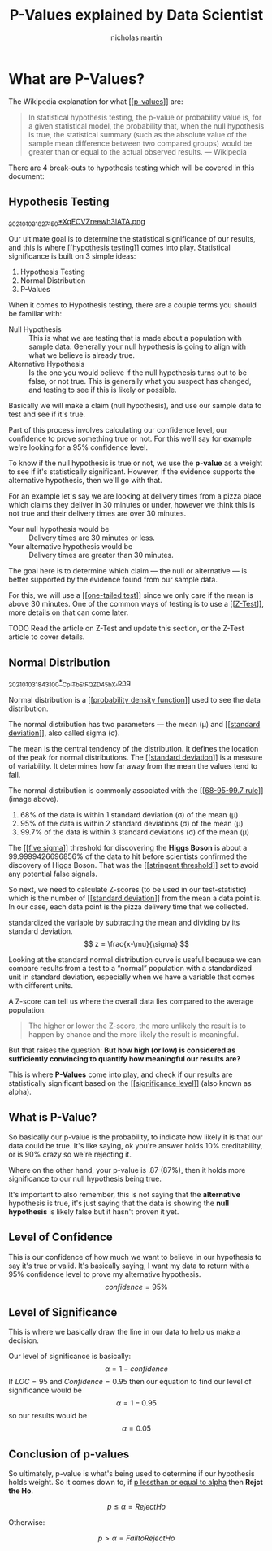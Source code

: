 #+title: P-Values explained by Data Scientist
#+author: nicholas martin
#+email: nmartin84@gmail.com
#+created: [2021-01-03 18:24]
#+roam_tags: hypothesis
#+LATEX_HEADER: \usepackage{ntheorem}
#+source:https://towardsdatascience.com/p-values-explained-by-data-scientist-f40a746cfc8

* What are P-Values?

The Wikipedia explanation for what [[[[file:../statistics/202101091250-p_values.org][p-values]]]] are:
#+begin_quote
In statistical hypothesis testing, the p-value or probability value is, for a
given statistical model, the probability that, when the null hypothesis is true,
the statistical summary (such as the absolute value of the sample mean
difference between two compared groups) would be greater than or equal to the
actual observed results.
— Wikipedia
#+end_quote

There are 4 break-outs to hypothesis testing which will be covered in this
document:

** Hypothesis Testing
:PROPERTIES:
:ID:       e6622552-cc02-418e-838f-3137ba5a7798
:END:
[[file:../.attach/e6/622552-cc02-418e-838f-3137ba5a7798/_20210103_1827150*XqFCVZreewh3lATA.png][_20210103_1827150*XqFCVZreewh3lATA.png]]

Our ultimate goal is to determine the statistical significance of our results,
and this is where [[[[file:../statistics/202101031336-hypothesis_testing.org][hypothesis testing]]]] comes into play. Statistical
significance is built on 3 simple ideas:
1. Hypothesis Testing
2. Normal Distribution
3. P-Values

When it comes to Hypothesis testing, there are a couple terms you should be
familiar with:
- Null Hypothesis :: This is what we are testing that is made about a population
  with sample data. Generally your null hypothesis is going to align with what
  we believe is already true.
- Alternative Hypothesis :: Is the one you would believe if the null hypothesis
  turns out to be false, or not true. This is generally what you suspect has
  changed, and testing to see if this is likely or possible.

Basically we will make a claim (null hypothesis), and use our sample data to
test and see if it's true.

Part of this process involves calculating our confidence level, our confidence
to prove something true or not. For this we'll say for example we're looking for
a 95% confidence level.

To know if the null hypothesis is true or not, we use the *p-value* as a weight to
see if it's statistically significant. However, if the evidence supports the
alternative hypothesis, then we'll go with that.

For an example let's say we are looking at delivery times from a pizza place
which claims they deliver in 30 minutes or under, however we think this is not
true and their delivery times are over 30 minutes.

- Your null hypothesis would be :: Delivery times are 30 minutes or less.
- Your alternative hypothesis would be :: Delivery times are greater than 30 minutes.

The goal here is to determine which claim — the null or alternative — is better
supported by the evidence found from our sample data.

For this, we will use a [[[[file:../statistics/202101031837-one_tailed_test.org][one-tailed test]]]] since we only care if the mean is
above 30 minutes. One of the common ways of testing is to use a [[[[file:../statistics/202101031841-z_test.org][Z-Test]]]], more
details on that can come later.

TODO Read the article on Z-Test and update this section, or the Z-Test article
to cover details.

** Normal Distribution
:PROPERTIES:
:ID:       6d949153-db6f-4802-8248-e155309e61b9
:END:
[[file:../.attach/6d/949153-db6f-4802-8248-e155309e61b9/_20210103_1843100*_CpITbEtFQZD45bX.png][_20210103_1843100*_CpITbEtFQZD45bX.png]]

Normal distribution is a [[[[file:../statistics/202101031947-probability_density_function.org][probability density function]]]] used to see the data
distribution.

The normal distribution has two parameters — the mean (μ) and [[[[file:../statistics/202101031954-standard_deviation.org][standard
deviation]]]], also called sigma (σ).

The mean is the central tendency of the distribution. It defines the location of
the peak for normal distributions. The [[[[file:../statistics/202101031954-standard_deviation.org][standard deviation]]]] is a measure of
variability. It determines how far away from the mean the values tend to fall.

The normal distribution is commonly associated with the [[[[file:../statistics/202101032023-68_95_99_7_rule.org][68-95-99.7 rule]]]]
(image above).
1. 68% of the data is within 1 standard deviation (σ) of the mean (μ)
2. 95% of the data is within 2 standard deviations (σ) of the mean (μ)
3. 99.7% of the data is within 3 standard deviations (σ) of the mean (μ)

The [[[[file:../statistics/202101032041-five_sigma.org][five sigma]]]] threshold for discovering the *Higgs Boson* is about a
99.9999426696856% of the data to hit before scientists confirmed the discovery
of Higgs Boson. That was the [[[[file:../statistics/202101032043-stringent_threshold.org][stringent threshold]]]] set to avoid any potential
false signals.

So next, we need to calculate Z-scores (to be used in our test-statistic) which
is the number of [[[[file:../statistics/202101031954-standard_deviation.org][standard deviation]]]] from the mean a data point is. In our case,
each data point is the pizza delivery time that we collected.

standardized the variable by subtracting the mean and dividing by its standard deviation.
\[ z
  = \frac{x-\mu}{\sigma}
\]

Looking at the standard normal distribution curve is useful because we can
compare results from a test to a “normal” population with a standardized unit in
standard deviation, especially when we have a variable that comes with different
units.

A Z-score can tell us where the overall data lies compared to the average population.

[[../.attach/6d/949153-db6f-4802-8248-e155309e61b9/_20210103_2124331*N1GR0w1rk3R0XZYrOUSwLQ.png]]

#+begin_quote
The higher or lower the Z-score, the more unlikely the result is to happen by
chance and the more likely the result is meaningful.
#+end_quote

But that raises the question: *But how high (or low) is considered as
sufficiently convincing to quantify how meaningful our results are?*

This is where *P-Values* come into play, and check if our results are
statistically significant based on the [[[[file:../statistics/202101032129-significance_level.org][significance level]]]] (also known as alpha).

** What is P-Value?

So basically our p-value is the probability, to indicate how likely it is that
our data could be true. It's like saying, ok you're answer holds 10%
creditability, or is 90% crazy so we're rejecting it.

Where on the other hand, your p-value is .87 (87%), then it holds more
significance to our null hypothesis being true.

It's important to also remember, this is not saying that the *alternative*
hypothesis is true, it's just saying that the data is showing the *null
hypothesis* is likely false but it hasn't proven it yet.

** Level of Confidence

This is our confidence of how much we want to believe in our hypothesis to say
it's true or valid. It's basically saying, I want my data to return with a 95%
confidence level to prove my alternative hypothesis. \[ confidence=95\% \]

** Level of Significance

This is where we basically draw the line in our data to help us make a decision.

Our level of significance is basically: \[ \alpha=1-confidence \] If $LOC=95%$
and $Confidence=0.95$ then our equation to find our level of significance would
be \[ \alpha=1-0.95 \] so our results would be \[ \alpha=0.05 \]

** Conclusion of p-values

So ultimately, p-value is what's being used to determine if our hypothesis holds
weight. So it comes down to, if _p lessthan or equal to alpha_ then *Rejct the Ho*.

\[ p \leq \alpha = Reject Ho \]

Otherwise:

\[ p > \alpha = Fail to Reject Ho \]
